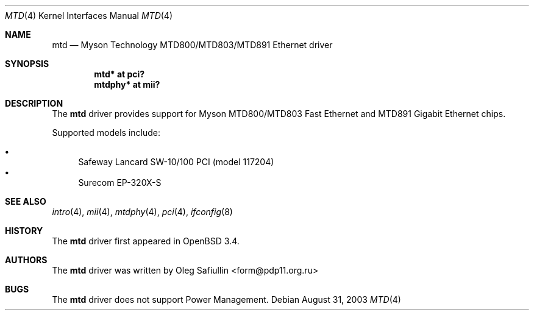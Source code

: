 .\" $OpenBSD: src/share/man/man4/mtd.4,v 1.6 2004/09/30 19:59:25 mickey Exp $
.\"
.\" Copyright (c) 2003 Oleg Safiullin <form@pdp11.org.ru>
.\" All rights reserved.
.\"
.\" Redistribution and use in source and binary forms, with or without
.\" modification, are permitted provided that the following conditions
.\" are met:
.\" 1. Redistributions of source code must retain the above copyright
.\"    notice unmodified, this list of conditions, and the following
.\"    disclaimer.
.\" 2. Redistributions in binary form must reproduce the above copyright
.\"    notice, this list of conditions and the following disclaimer in the
.\"    documentation and/or other materials provided with the distribution.
.\"
.\" THIS SOFTWARE IS PROVIDED BY THE AUTHOR AND CONTRIBUTORS ``AS IS'' AND
.\" ANY EXPRESS OR IMPLIED WARRANTIES, INCLUDING, BUT NOT LIMITED TO, THE
.\" IMPLIED WARRANTIES OF MERCHANTABILITY AND FITNESS FOR A PARTICULAR PURPOSE
.\" ARE DISCLAIMED.  IN NO EVENT SHALL THE AUTHOR OR CONTRIBUTORS BE LIABLE
.\" FOR ANY DIRECT, INDIRECT, INCIDENTAL, SPECIAL, EXEMPLARY, OR CONSEQUENTIAL
.\" DAMAGES (INCLUDING, BUT NOT LIMITED TO, PROCUREMENT OF SUBSTITUTE GOODS
.\" OR SERVICES; LOSS OF USE, DATA, OR PROFITS; OR BUSINESS INTERRUPTION)
.\" HOWEVER CAUSED AND ON ANY THEORY OF LIABILITY, WHETHER IN CONTRACT, STRICT
.\" LIABILITY, OR TORT (INCLUDING NEGLIGENCE OR OTHERWISE) ARISING IN ANY WAY
.\" OUT OF THE USE OF THIS SOFTWARE, EVEN IF ADVISED OF THE POSSIBILITY OF
.\" SUCH DAMAGE.
.\"
.Dd August 31, 2003
.Dt MTD 4
.Os
.Sh NAME
.Nm mtd
.Nd "Myson Technology MTD800/MTD803/MTD891 Ethernet driver"
.Sh SYNOPSIS
.Cd "mtd* at pci?"
.Cd "mtdphy* at mii?"
.Sh DESCRIPTION
The
.Nm
driver provides support for Myson MTD800/MTD803 Fast Ethernet and
MTD891 Gigabit Ethernet chips.
.Pp
Supported models include:
.Pp
.Bl -bullet -compact
.It
Safeway Lancard SW-10/100 PCI (model 117204)
.It
Surecom EP-320X-S
.El
.Sh SEE ALSO
.Xr intro 4 ,
.Xr mii 4 ,
.Xr mtdphy 4 ,
.Xr pci 4 ,
.Xr ifconfig 8
.Sh HISTORY
The
.Nm
driver first appeared in
.Ox 3.4 .
.Sh AUTHORS
The
.Nm
driver was written by
.An Oleg Safiullin Aq form@pdp11.org.ru
.Sh BUGS
The
.Nm
driver does not support Power Management.
